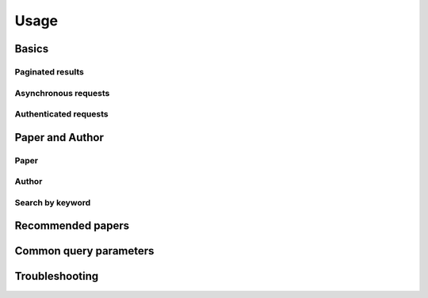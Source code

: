 Usage
-----

Basics
^^^^^^

Paginated results
~~~~~~~~~~~~~~~~~

Asynchronous requests
~~~~~~~~~~~~~~~~~~~~~

Authenticated requests
~~~~~~~~~~~~~~~~~~~~~~

Paper and Author
^^^^^^^^^^^^^^^^

Paper
~~~~~

Author
~~~~~~

Search by keyword
~~~~~~~~~~~~~~~~~

Recommended papers
^^^^^^^^^^^^^^^^^^

Common query parameters
^^^^^^^^^^^^^^^^^^^^^^^

Troubleshooting
^^^^^^^^^^^^^^^
